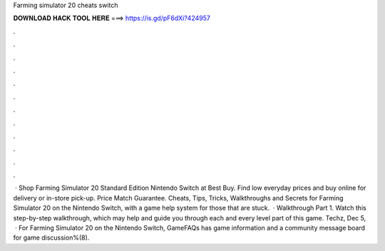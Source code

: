 Farming simulator 20 cheats switch

𝐃𝐎𝐖𝐍𝐋𝐎𝐀𝐃 𝐇𝐀𝐂𝐊 𝐓𝐎𝐎𝐋 𝐇𝐄𝐑𝐄 ===> https://is.gd/pF6dXi?424957

.

.

.

.

.

.

.

.

.

.

.

.

 · Shop Farming Simulator 20 Standard Edition Nintendo Switch at Best Buy. Find low everyday prices and buy online for delivery or in-store pick-up. Price Match Guarantee. Cheats, Tips, Tricks, Walkthroughs and Secrets for Farming Simulator 20 on the Nintendo Switch, with a game help system for those that are stuck.  · Walkthrough Part 1. Watch this step-by-step walkthrough, which may help and guide you through each and every level part of this game. Techz, Dec 5,   · For Farming Simulator 20 on the Nintendo Switch, GameFAQs has game information and a community message board for game discussion%(8).